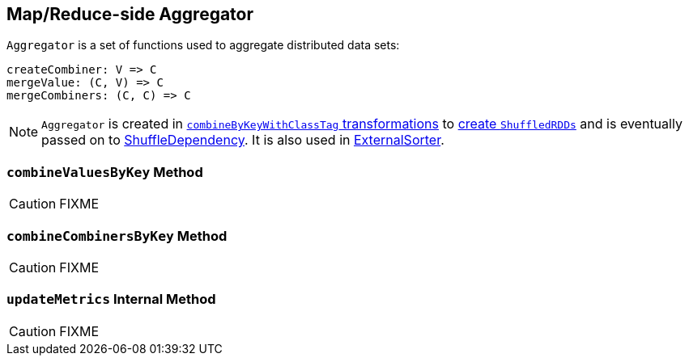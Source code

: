 == [[Aggregator]] Map/Reduce-side Aggregator

`Aggregator` is a set of functions used to aggregate distributed data sets:

[source, scala]
----
createCombiner: V => C
mergeValue: (C, V) => C
mergeCombiners: (C, C) => C
----

NOTE: `Aggregator` is created in link:spark-rdd-PairRDDFunctions.adoc#combineByKeyWithClassTag[`combineByKeyWithClassTag` transformations] to link:spark-rdd-ShuffledRDD.adoc[create `ShuffledRDDs`] and is eventually passed on to link:spark-rdd-ShuffleDependency.adoc#aggregator[ShuffleDependency]. It is also used in link:spark-ExternalSorter.adoc[ExternalSorter].

=== [[combineValuesByKey]] `combineValuesByKey` Method

CAUTION: FIXME

=== [[combineCombinersByKey]] `combineCombinersByKey` Method

CAUTION: FIXME

=== [[updateMetrics]] `updateMetrics` Internal Method

CAUTION: FIXME
